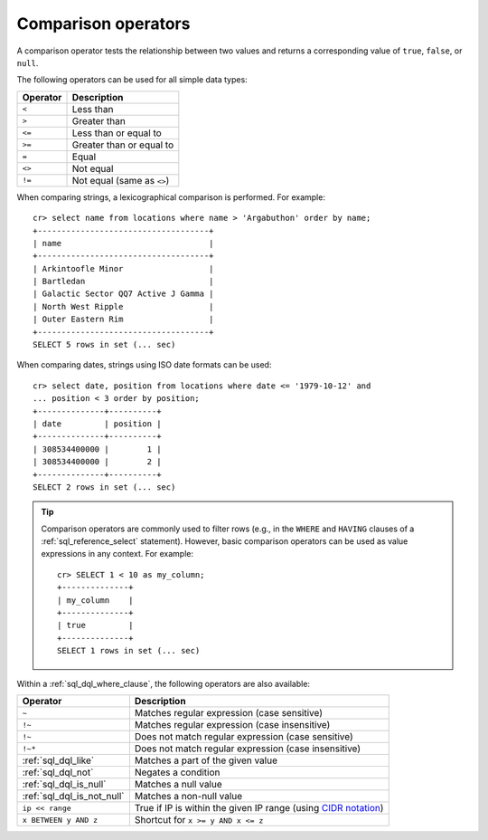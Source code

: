.. highlight:: psql

.. _comparison-operators:

====================
Comparison operators
====================

A comparison operator tests the relationship between two values and returns a
corresponding value of ``true``, ``false``, or ``null``.

The following operators can be used for all simple data types:

========  ==========================
Operator  Description
========  ==========================
``<``     Less than
--------  --------------------------
``>``     Greater than
--------  --------------------------
``<=``    Less than or equal to
--------  --------------------------
``>=``    Greater than or equal to
--------  --------------------------
``=``     Equal
--------  --------------------------
``<>``    Not equal
--------  --------------------------
``!=``    Not equal (same as ``<>``)
========  ==========================

When comparing strings, a lexicographical comparison is performed. For
example::

    cr> select name from locations where name > 'Argabuthon' order by name;
    +------------------------------------+
    | name                               |
    +------------------------------------+
    | Arkintoofle Minor                  |
    | Bartledan                          |
    | Galactic Sector QQ7 Active J Gamma |
    | North West Ripple                  |
    | Outer Eastern Rim                  |
    +------------------------------------+
    SELECT 5 rows in set (... sec)

.. SEEALSO::

    For more details, refer to the *Apache Lucene* `TermRangeQuery`_ documentation.

When comparing dates, strings using ISO date formats can be used::

    cr> select date, position from locations where date <= '1979-10-12' and
    ... position < 3 order by position;
    +--------------+----------+
    | date         | position |
    +--------------+----------+
    | 308534400000 |        1 |
    | 308534400000 |        2 |
    +--------------+----------+
    SELECT 2 rows in set (... sec)

.. SEEALSO::

    For more details, refer to the *Joda Time* `dateOptionalTimeParser`_
    documentation.

.. TIP::

    Comparison operators are commonly used to filter rows (e.g., in the
    ``WHERE`` and ``HAVING`` clauses of a :ref:`sql_reference_select`
    statement). However, basic comparison operators can be used as value
    expressions in any context. For example::

        cr> SELECT 1 < 10 as my_column;
        +--------------+
        | my_column    |
        +--------------+
        | true         |
        +--------------+
        SELECT 1 rows in set (... sec)

Within a :ref:`sql_dql_where_clause`, the following operators are also
available:

==========================  ===================================================
Operator                    Description
==========================  ===================================================
``~``                       Matches regular expression (case sensitive)
--------------------------  ---------------------------------------------------
``!~``                      Matches regular expression (case insensitive)
--------------------------  ---------------------------------------------------
``!~``                      Does not match regular expression (case sensitive)
--------------------------  ---------------------------------------------------
``!~*``                     Does not match regular expression (case
                            insensitive)
--------------------------  ---------------------------------------------------
:ref:`sql_dql_like`         Matches a part of the given value
--------------------------  ---------------------------------------------------
:ref:`sql_dql_not`          Negates a condition
--------------------------  ---------------------------------------------------
:ref:`sql_dql_is_null`      Matches a null value
--------------------------  ---------------------------------------------------
:ref:`sql_dql_is_not_null`  Matches a non-null value
--------------------------  ---------------------------------------------------
``ip << range``             True if IP is within the given IP range (using
                            `CIDR notation`_)
--------------------------  ---------------------------------------------------
``x BETWEEN y AND z``       Shortcut for ``x >= y AND x <= z``
==========================  ===================================================

.. SEEALSO::

    - :ref:`sql_array_comparisons`
    - :ref:`sql_subquery_expressions`


.. _CIDR notation: https://en.wikipedia.org/wiki/Classless_Inter-Domain_Routing#CIDR_notation
.. _dateOptionalTimeParser: http://joda-time.sourceforge.net/api-release/org/joda/time/format/ISODateTimeFormat.html#dateOptionalTimeParser%28%29
.. _TermRangeQuery: https://lucene.apache.org/core/6_6_0/core/org/apache/lucene/search/TermRangeQuery.html
